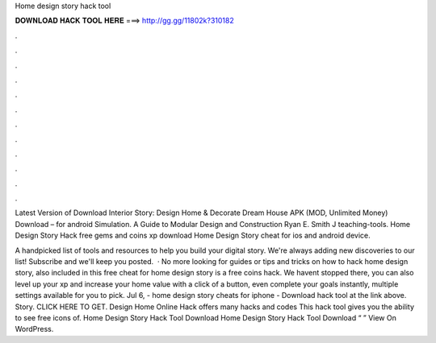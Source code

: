 Home design story hack tool



𝐃𝐎𝐖𝐍𝐋𝐎𝐀𝐃 𝐇𝐀𝐂𝐊 𝐓𝐎𝐎𝐋 𝐇𝐄𝐑𝐄 ===> http://gg.gg/11802k?310182



.



.



.



.



.



.



.



.



.



.



.



.

Latest Version of Download Interior Story: Design Home & Decorate Dream House APK (MOD, Unlimited Money) Download – for android Simulation. A Guide to Modular Design and Construction Ryan E. Smith J   teaching-tools. Home Design Story Hack free gems and coins xp download Home Design Story cheat for ios and android device.

A handpicked list of tools and resources to help you build your digital story. We're always adding new discoveries to our list! Subscribe and we'll keep you posted.  · No more looking for guides or tips and tricks on how to hack home design story, also included in this free cheat for home design story is a free coins hack. We havent stopped there, you can also level up your xp and increase your home value with a click of a button, even complete your goals instantly, multiple settings available for you to pick. Jul 6, - home design story cheats for iphone - Download hack tool at the link above. Story. CLICK HERE TO GET. Design Home Online Hack offers many hacks and codes This hack tool gives you the ability to see free icons of. Home Design Story Hack Tool Download Home Design Story Hack Tool Download “ ” View On WordPress.

